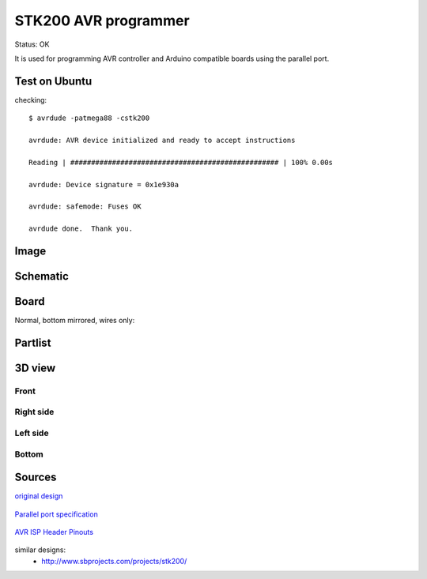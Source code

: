 =======================
STK200 AVR programmer
=======================

Status: OK

It is used for programming AVR controller and Arduino compatible boards using the parallel port.

Test on Ubuntu
----------------

checking::

    $ avrdude -patmega88 -cstk200 
    
    avrdude: AVR device initialized and ready to accept instructions
    
    Reading | ################################################## | 100% 0.00s
    
    avrdude: Device signature = 0x1e930a
    
    avrdude: safemode: Fuses OK
    
    avrdude done.  Thank you.

Image
--------

      .. image:: img1.jpg
      
      .. image:: img2.jpg


..  [[[cog
..  s=open('docs/template1.txt').read().format(project='stk200')
..  cog.outl(s)
..  ]]]

Schematic
----------

      .. eagle-image:: stk200.sch
                :resolution: 150

.. raw:: latex

  \newpage % hard pagebreak at exactly this position 

Board
----------

Normal, bottom mirrored, wires only:

      .. eagle-image:: stk200.brd
                :command:   display all
                :resolution: 300

      .. eagle-image:: stk200.brd
                :resolution: 300
                :layers: pads,vias, bottom, dimension
                :mirror:

      .. eagle-image:: stk200.brd
                :resolution: 300
                :layers: document, pads,vias, top, dimension

Partlist
----------

      .. eagle-partlist:: stk200.brd
            :header: part, value , position

3D view
----------

------------
Front
------------

      .. eagle-image3d:: stk200.brd

------------
Right side
------------

      .. eagle-image3d:: stk200.brd
            :pcbrotate:  90,45,90

------------
Left side
------------

      .. eagle-image3d:: stk200.brd
            :pcbrotate:  90,-45,-90

------------
Bottom
------------

      .. eagle-image3d:: stk200.brd
            :pcbrotate:  0,0,180


          

..  [[[end]]]


Sources
-----------

`original design <http://www.lancos.com/prog.html>`_

      .. image:: http://www.lancos.com/e2p/betterSTK200.gif

`Parallel port specification <http://logix4u.net/Legacy_Ports/Parallel_Port/A_tutorial_on_Parallel_port_Interfacing.html>`_

      .. image:: http://logix4u.net/images/stories/legacy_ports/parallel_port/tutorial/parallel.gif

`AVR ISP Header Pinouts <http://image.pinout.net/pinout_10_pin_files/connector_pinout.php?image=avr_icsp.png>`_

      .. image:: http://image.pinout.net/pinout_10_pin_files/avr_icsp.png

similar designs:
 - http://www.sbprojects.com/projects/stk200/
       